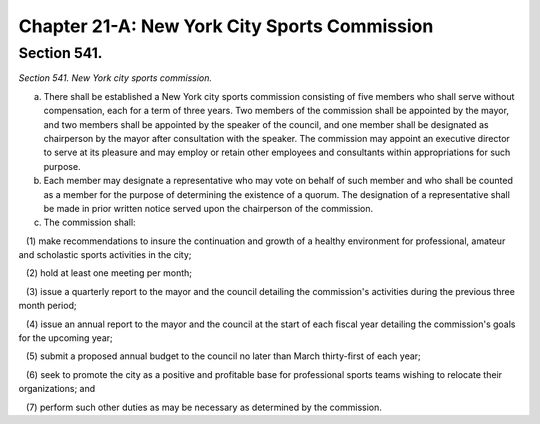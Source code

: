 Chapter 21-A: New York City Sports Commission
============================================================================================================================================================================================================
Section 541.
------------------------------------------------------------------------------------------------------------------------------------------------------------------------------------------------------------------------------------------------------------------------------------------------------------------------------------------------------------------------------------------------------------------------------------------------------------------------------------------------------------------------------------------------------------------------------------------------------------------------


*Section 541. New York city sports commission.*


a. There shall be established a New York city sports commission consisting of five members who shall serve without compensation, each for a term of three years. Two members of the commission shall be appointed by the mayor, and two members shall be appointed by the speaker of the council, and one member shall be designated as chairperson by the mayor after consultation with the speaker. The commission may appoint an executive director to serve at its pleasure and may employ or retain other employees and consultants within appropriations for such purpose.

b. Each member may designate a representative who may vote on behalf of such member and who shall be counted as a member for the purpose of determining the existence of a quorum. The designation of a representative shall be made in prior written notice served upon the chairperson of the commission.

c. The commission shall:

   (1) make recommendations to insure the continuation and growth of a healthy environment for professional, amateur and scholastic sports activities in the city;

   (2) hold at least one meeting per month;

   (3) issue a quarterly report to the mayor and the council detailing the commission's activities during the previous three month period;

   (4) issue an annual report to the mayor and the council at the start of each fiscal year detailing the commission's goals for the upcoming year;

   (5) submit a proposed annual budget to the council no later than March thirty-first of each year;

   (6) seek to promote the city as a positive and profitable base for professional sports teams wishing to relocate their organizations; and

   (7) perform such other duties as may be necessary as determined by the commission.




